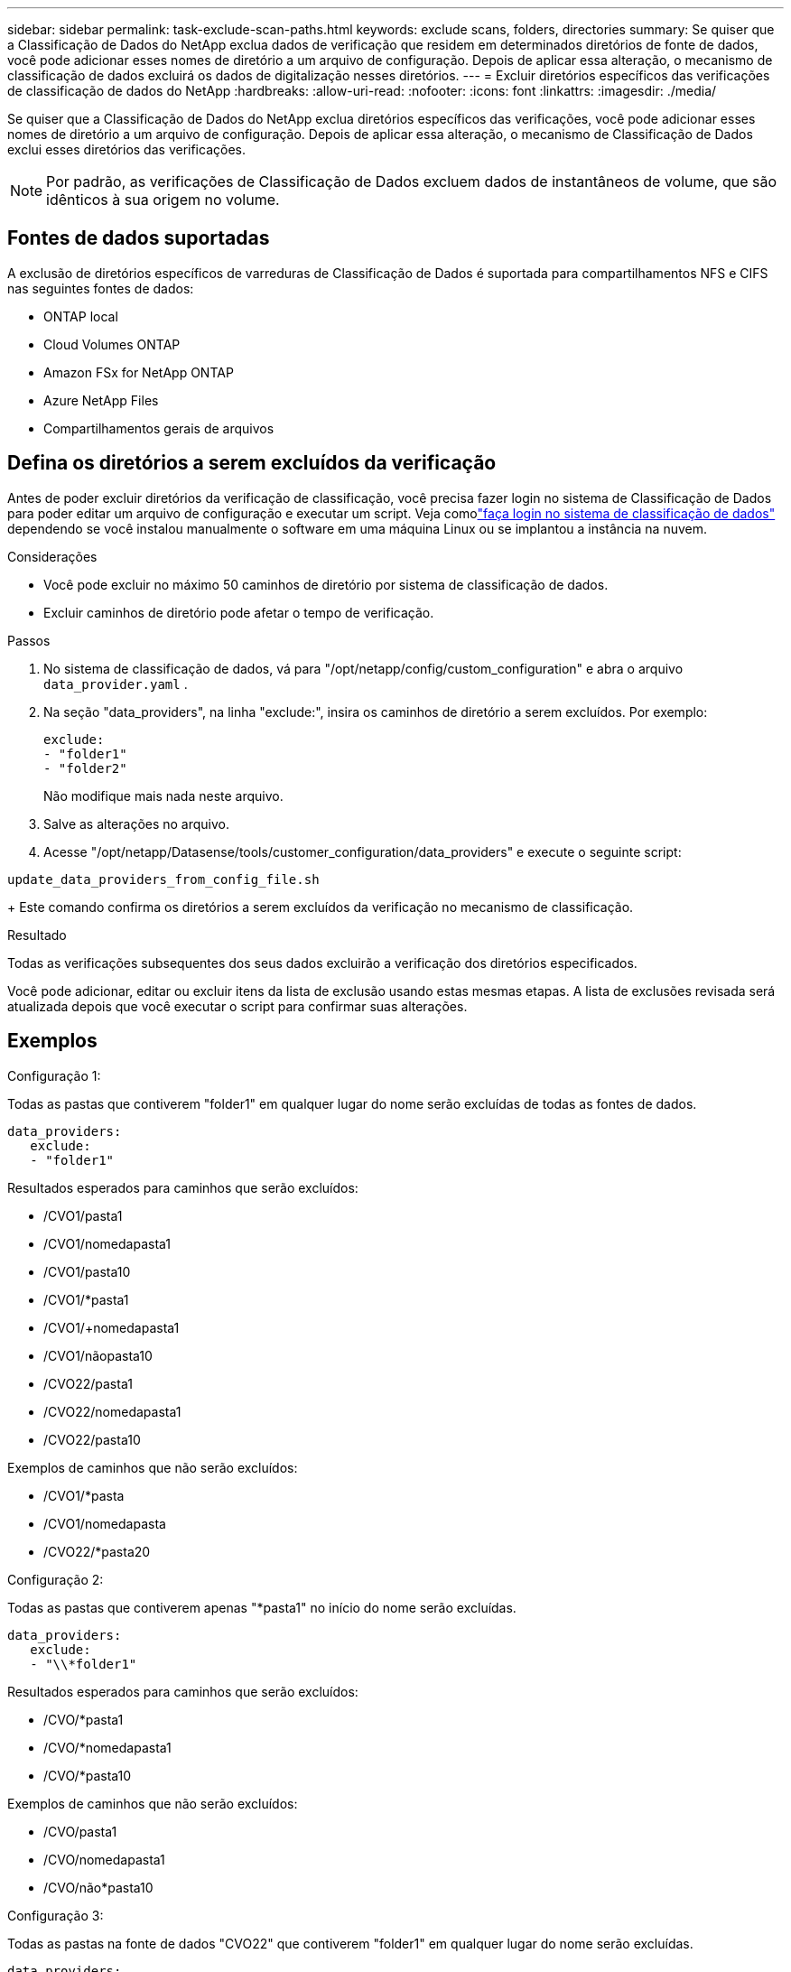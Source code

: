 ---
sidebar: sidebar 
permalink: task-exclude-scan-paths.html 
keywords: exclude scans, folders, directories 
summary: Se quiser que a Classificação de Dados do NetApp exclua dados de verificação que residem em determinados diretórios de fonte de dados, você pode adicionar esses nomes de diretório a um arquivo de configuração.  Depois de aplicar essa alteração, o mecanismo de classificação de dados excluirá os dados de digitalização nesses diretórios. 
---
= Excluir diretórios específicos das verificações de classificação de dados do NetApp
:hardbreaks:
:allow-uri-read: 
:nofooter: 
:icons: font
:linkattrs: 
:imagesdir: ./media/


[role="lead"]
Se quiser que a Classificação de Dados do NetApp exclua diretórios específicos das verificações, você pode adicionar esses nomes de diretório a um arquivo de configuração.  Depois de aplicar essa alteração, o mecanismo de Classificação de Dados exclui esses diretórios das verificações.


NOTE: Por padrão, as verificações de Classificação de Dados excluem dados de instantâneos de volume, que são idênticos à sua origem no volume.



== Fontes de dados suportadas

A exclusão de diretórios específicos de varreduras de Classificação de Dados é suportada para compartilhamentos NFS e CIFS nas seguintes fontes de dados:

* ONTAP local
* Cloud Volumes ONTAP
* Amazon FSx for NetApp ONTAP
* Azure NetApp Files
* Compartilhamentos gerais de arquivos




== Defina os diretórios a serem excluídos da verificação

Antes de poder excluir diretórios da verificação de classificação, você precisa fazer login no sistema de Classificação de Dados para poder editar um arquivo de configuração e executar um script.  Veja comolink:reference-log-in-to-instance.html["faça login no sistema de classificação de dados"] dependendo se você instalou manualmente o software em uma máquina Linux ou se implantou a instância na nuvem.

.Considerações
* Você pode excluir no máximo 50 caminhos de diretório por sistema de classificação de dados.
* Excluir caminhos de diretório pode afetar o tempo de verificação.


.Passos
. No sistema de classificação de dados, vá para "/opt/netapp/config/custom_configuration" e abra o arquivo `data_provider.yaml` .
. Na seção "data_providers", na linha "exclude:", insira os caminhos de diretório a serem excluídos. Por exemplo:
+
....
exclude:
- "folder1"
- "folder2"
....
+
Não modifique mais nada neste arquivo.

. Salve as alterações no arquivo.
. Acesse "/opt/netapp/Datasense/tools/customer_configuration/data_providers" e execute o seguinte script:


`update_data_providers_from_config_file.sh`

+ Este comando confirma os diretórios a serem excluídos da verificação no mecanismo de classificação.

.Resultado
Todas as verificações subsequentes dos seus dados excluirão a verificação dos diretórios especificados.

Você pode adicionar, editar ou excluir itens da lista de exclusão usando estas mesmas etapas.  A lista de exclusões revisada será atualizada depois que você executar o script para confirmar suas alterações.



== Exemplos

.Configuração 1:
Todas as pastas que contiverem "folder1" em qualquer lugar do nome serão excluídas de todas as fontes de dados.

....
data_providers:
   exclude:
   - "folder1"
....
.Resultados esperados para caminhos que serão excluídos:
* /CVO1/pasta1
* /CVO1/nomedapasta1
* /CVO1/pasta10
* /CVO1/*pasta1
* /CVO1/+nomedapasta1
* /CVO1/nãopasta10
* /CVO22/pasta1
* /CVO22/nomedapasta1
* /CVO22/pasta10


.Exemplos de caminhos que não serão excluídos:
* /CVO1/*pasta
* /CVO1/nomedapasta
* /CVO22/*pasta20


.Configuração 2:
Todas as pastas que contiverem apenas "*pasta1" no início do nome serão excluídas.

....
data_providers:
   exclude:
   - "\\*folder1"
....
.Resultados esperados para caminhos que serão excluídos:
* /CVO/*pasta1
* /CVO/*nomedapasta1
* /CVO/*pasta10


.Exemplos de caminhos que não serão excluídos:
* /CVO/pasta1
* /CVO/nomedapasta1
* /CVO/não*pasta10


.Configuração 3:
Todas as pastas na fonte de dados "CVO22" que contiverem "folder1" em qualquer lugar do nome serão excluídas.

....
data_providers:
   exclude:
   - "CVO22/folder1"
....
.Resultados esperados para caminhos que serão excluídos:
* /CVO22/pasta1
* /CVO22/nomedapasta1
* /CVO22/pasta10


.Exemplos de caminhos que não serão excluídos:
* /CVO1/pasta1
* /CVO1/nomedapasta1
* /CVO1/pasta10




== Escapando caracteres especiais em nomes de pastas

Se você tiver um nome de pasta que contenha um dos seguintes caracteres especiais e quiser excluir dados dessa pasta da verificação, será necessário usar a sequência de escape \\ antes do nome da pasta.

 ., +, *, ?, ^, $, (, ), [, ], {, }, |
Por exemplo:

Caminho na fonte: `/project/*not_to_scan`

Sintaxe no arquivo de exclusão: `"\\*not_to_scan"`



== Ver a lista de exclusões atual

É possível que o conteúdo do `data_provider.yaml` arquivo de configuração seja diferente do que realmente foi confirmado após a execução do `update_data_providers_from_config_file.sh` roteiro.  Para visualizar a lista atual de diretórios que você excluiu da verificação de Classificação de Dados, execute o seguinte comando em "/opt/netapp/Datasense/tools/customer_configuration/data_providers":

 get_data_providers_configuration.sh